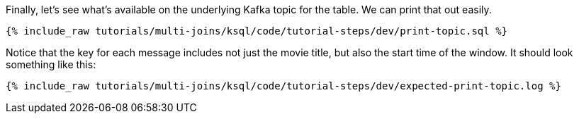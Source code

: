 Finally, let's see what's available on the underlying Kafka topic for the table. We can print that out easily.

+++++
<pre class="snippet"><code class="sql">{% include_raw tutorials/multi-joins/ksql/code/tutorial-steps/dev/print-topic.sql %}</code></pre>
+++++

Notice that the key for each message includes not just the movie title, but also the start time of the window. It should look something like this:

+++++
<pre class="snippet"><code class="shell">{% include_raw tutorials/multi-joins/ksql/code/tutorial-steps/dev/expected-print-topic.log %}</code></pre>
+++++
